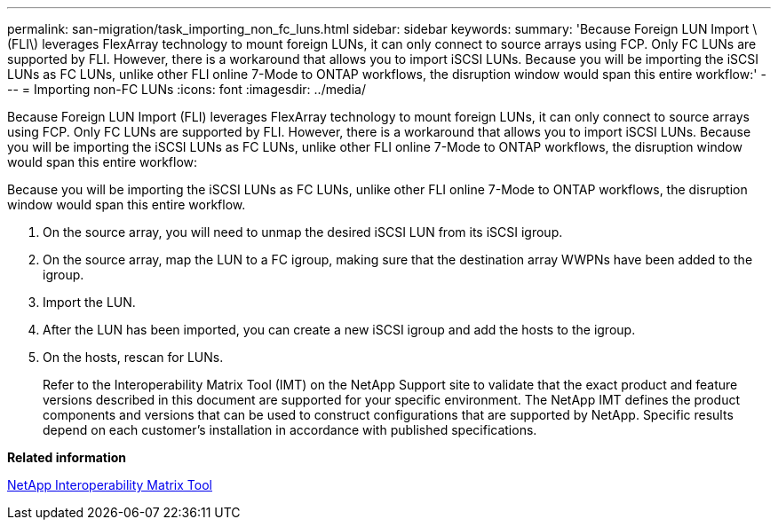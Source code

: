 ---
permalink: san-migration/task_importing_non_fc_luns.html
sidebar: sidebar
keywords: 
summary: 'Because Foreign LUN Import \(FLI\) leverages FlexArray technology to mount foreign LUNs, it can only connect to source arrays using FCP. Only FC LUNs are supported by FLI. However, there is a workaround that allows you to import iSCSI LUNs. Because you will be importing the iSCSI LUNs as FC LUNs, unlike other FLI online 7-Mode to ONTAP workflows, the disruption window would span this entire workflow:'
---
= Importing non-FC LUNs
:icons: font
:imagesdir: ../media/

[.lead]
Because Foreign LUN Import (FLI) leverages FlexArray technology to mount foreign LUNs, it can only connect to source arrays using FCP. Only FC LUNs are supported by FLI. However, there is a workaround that allows you to import iSCSI LUNs. Because you will be importing the iSCSI LUNs as FC LUNs, unlike other FLI online 7-Mode to ONTAP workflows, the disruption window would span this entire workflow:

Because you will be importing the iSCSI LUNs as FC LUNs, unlike other FLI online 7-Mode to ONTAP workflows, the disruption window would span this entire workflow.

. On the source array, you will need to unmap the desired iSCSI LUN from its iSCSI igroup.
. On the source array, map the LUN to a FC igroup, making sure that the destination array WWPNs have been added to the igroup.
. Import the LUN.
. After the LUN has been imported, you can create a new iSCSI igroup and add the hosts to the igroup.
. On the hosts, rescan for LUNs.
+
Refer to the Interoperability Matrix Tool (IMT) on the NetApp Support site to validate that the exact product and feature versions described in this document are supported for your specific environment. The NetApp IMT defines the product components and versions that can be used to construct configurations that are supported by NetApp. Specific results depend on each customer's installation in accordance with published specifications.

*Related information*

https://mysupport.netapp.com/matrix[NetApp Interoperability Matrix Tool]
